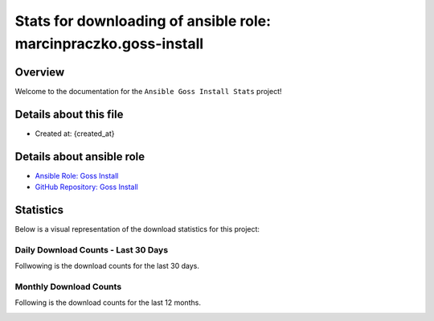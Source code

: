 Stats for downloading of ansible role: marcinpraczko.goss-install
=================================================================

Overview
--------

Welcome to the documentation for the ``Ansible Goss Install Stats`` project!

Details about this file
-----------------------

- Created at: {created_at}

Details about ansible role
--------------------------

- `Ansible Role: Goss Install <https://galaxy.ansible.com/ui/standalone/roles/marcinpraczko/goss-install/>`_
- `GitHub Repository: Goss Install <https://github.com/marcinpraczko/ansible-goss-install>`_

Statistics
----------

Below is a visual representation of the download statistics for this project:


Daily Download Counts - Last 30 Days
++++++++++++++++++++++++++++++++++++

Follwowing is the download counts for the last 30 days.

.. image:: download_counts_daily.svg
   :alt: Download Counts
   :align: center
   :width: 70%


Monthly Download Counts
+++++++++++++++++++++++

Following is the download counts for the last 12 months.

.. image:: download_counts_monthly.svg
   :alt: Download Counts
   :align: center
   :width: 70%
